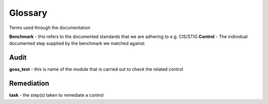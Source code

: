 Glossary
========

Terms used through the documentation

**Benchmark** - this refers to the documented standards that we are adhering to e.g. CIS/STIG
**Control** - The individual documented step supplied by the benchmark we matched against


Audit
-----

**goss_test** - this is name of the module that is carried out to check the related control

Remediation
-----------
**task** - the step(s) taken to remediate a control